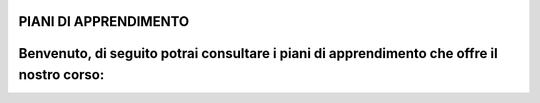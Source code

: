 PIANI DI APPRENDIMENTO
=========================

Benvenuto, di seguito potrai consultare i piani di apprendimento che offre il nostro corso:
=======

 
 
